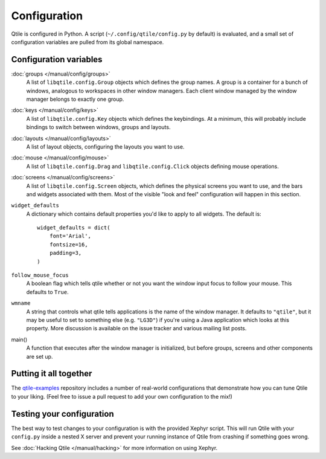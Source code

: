Configuration
=============

Qtile is configured in Python. A script (``~/.config/qtile/config.py`` by
default) is evaluated, and a small set of configuration variables are pulled
from its global namespace.

Configuration variables
-----------------------

:doc:`groups </manual/config/groups>`
    A list of ``libqtile.config.Group`` objects which defines the group names.
    A group is a container for a bunch of windows, analogous to workspaces in
    other window managers. Each client window managed by the window manager
    belongs to exactly one group.

:doc:`keys </manual/config/keys>`
    A list of ``libqtile.config.Key`` objects which defines the keybindings.
    At a minimum, this will probably include bindings to switch between
    windows, groups and layouts.

:doc:`layouts </manual/config/layouts>`
    A list of layout objects, configuring the layouts you want to use.

:doc:`mouse </manual/config/mouse>`
    A list of ``libqtile.config.Drag`` and ``libqtile.config.Click`` objects
    defining mouse operations.

:doc:`screens </manual/config/screens>`
    A list of ``libqtile.config.Screen`` objects, which defines the physical
    screens you want to use, and the bars and widgets associated with them.
    Most of the visible "look and feel" configuration will happen in this
    section.

``widget_defaults``
    A dictionary which contains default properties you'd like to apply to all
    widgets. The default is:
    ::

        widget_defaults = dict(
            font='Arial',
            fontsize=16,
            padding=3,
        )

``follow_mouse_focus``
    A boolean flag which tells qtile whether or not you want the window input
    focus to follow your mouse. This defaults to ``True``.

``wmname``
    A string that controls what qtile tells applications is the name of the
    window manager. It defaults to ``"qtile"``, but it may be useful to set to
    something else (e.g. ``"LG3D"``) if you're using a Java application which
    looks at this property. More discussion is available on the issue tracker
    and various mailing list posts.

main()
    A function that executes after the window manager is initialized, but
    before groups, screens and other components are set up.

Putting it all together
-----------------------

The `qtile-examples <https://github.com/qtile/qtile-examples>`_ repository
includes a number of real-world configurations that demonstrate how you can
tune Qtile to your liking. (Feel free to issue a pull request to add your own
configuration to the mix!)

Testing your configuration
--------------------------

The best way to test changes to your configuration is with the provided Xephyr
script. This will run Qtile with your ``config.py`` inside a nested X server
and prevent your running instance of Qtile from crashing if something goes
wrong.

See :doc:`Hacking Qtile </manual/hacking>` for more information on using
Xephyr.
